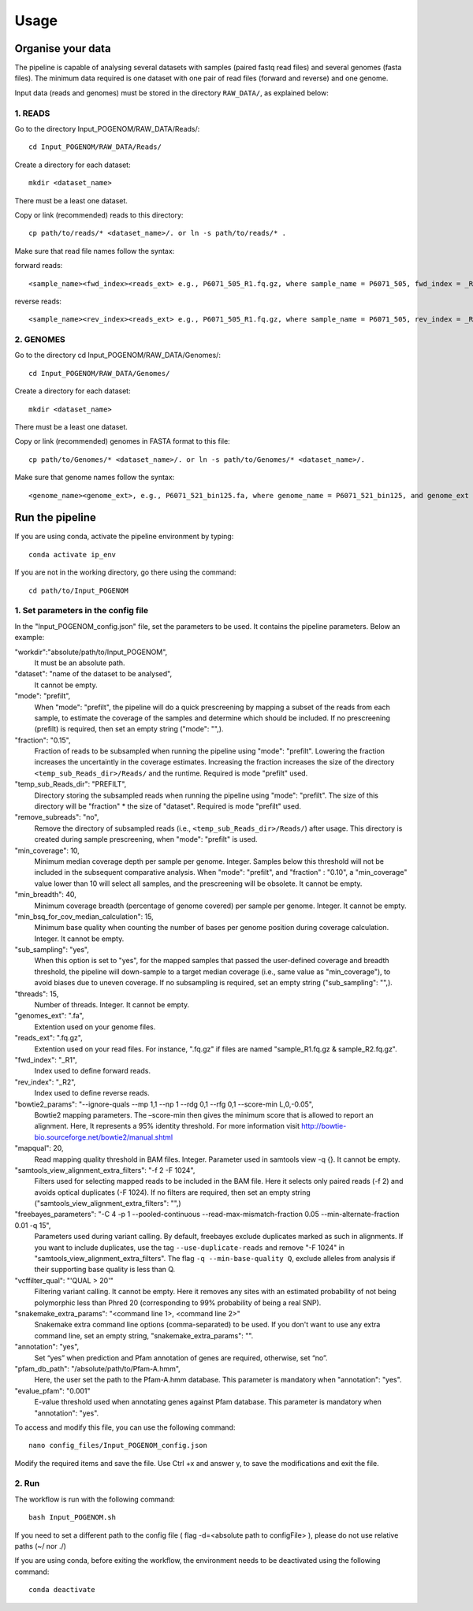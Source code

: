 Usage
=====

Organise your data
------------------

The pipeline is capable of analysing several datasets with samples (paired fastq read files) and several genomes (fasta files). The minimum data required is one dataset with one pair of read files (forward and reverse) and one genome.

Input data (reads and genomes) must be stored in the directory ``RAW_DATA/``, as explained below:

1. **READS**
^^^^^^^^^^^^

Go to the directory Input_POGENOM/RAW_DATA/Reads/::

    cd Input_POGENOM/RAW_DATA/Reads/

Create a directory for each dataset::

    mkdir <dataset_name>

There must be a least one dataset.

Copy or link (recommended) reads to this directory::

    cp path/to/reads/* <dataset_name>/. or ln -s path/to/reads/* .

Make sure that read file names follow the syntax:

forward reads::

    <sample_name><fwd_index><reads_ext> e.g., P6071_505_R1.fq.gz, where sample_name = P6071_505, fwd_index = _R1 , and reads_ext = .fq.gz

reverse reads::

    <sample_name><rev_index><reads_ext> e.g., P6071_505_R1.fq.gz, where sample_name = P6071_505, rev_index = _R2 , and reads_ext = .fq.gz

2. **GENOMES**
^^^^^^^^^^^^^^

Go to the directory cd Input_POGENOM/RAW_DATA/Genomes/::

    cd Input_POGENOM/RAW_DATA/Genomes/

Create a directory for each dataset::

    mkdir <dataset_name>

There must be a least one dataset.

Copy or link (recommended) genomes in FASTA format to this file::

    cp path/to/Genomes/* <dataset_name>/. or ln -s path/to/Genomes/* <dataset_name>/.

Make sure that genome names follow the syntax::

    <genome_name><genome_ext>, e.g., P6071_521_bin125.fa, where genome_name = P6071_521_bin125, and genome_ext = .fa


Run the pipeline
----------------

If you are using conda, activate the pipeline environment by typing::

    conda activate ip_env

If you are not in the working directory, go there using the command::

    cd path/to/Input_POGENOM

1. **Set parameters in the config file**
^^^^^^^^^^^^^^^^^^^^^^^^^^^^^^^^^^^^^^^^

In the "Input_POGENOM_config.json" file, set the parameters to be used. It contains the pipeline parameters. Below an example:

"workdir":"absolute/path/to/Input_POGENOM",
  It must be an absolute path.

"dataset": "name of the dataset to be analysed",
  It cannot be empty.

"mode": "prefilt",
  When "mode": "prefilt", the pipeline will do a quick prescreening by mapping a subset of the reads from each sample, to estimate the coverage of the samples and determine which should be included.
  If no prescreening (prefilt) is required, then set an empty string ("mode": "",).

"fraction": "0.15",
  Fraction of reads to be subsampled when running the pipeline using "mode": "prefilt".
  Lowering the fraction increases the uncertaintly in the coverage estimates.
  Increasing the fraction increases the size of the directory ``<temp_sub_Reads_dir>/Reads/`` and the runtime.
  Required is mode "prefilt" used.

"temp_sub_Reads_dir": "PREFILT",
  Directory storing the subsampled reads when running the pipeline using "mode": "prefilt". The size of this directory will be "fraction" * the size of "dataset".
  Required is mode "prefilt" used.

"remove_subreads": "no",
  Remove the directory of subsampled reads (i.e., ``<temp_sub_Reads_dir>/Reads/``) after usage. This directory is created during sample prescreening, when "mode": "prefilt" is used.

"min_coverage": 10,
  Minimum median coverage depth per sample per genome. Integer. Samples below this threshold will not be included in the subsequent comparative analysis.
  When "mode": "prefilt", and "fraction" : "0.10", a "min_coverage" value lower than 10 will select all samples, and the prescreening will be obsolete.
  It cannot be empty.

"min_breadth": 40,
  Minimum coverage breadth (percentage of genome covered) per sample per genome. Integer.
  It cannot be empty.

"min_bsq_for_cov_median_calculation": 15,
  Minimum base quality when counting the number of bases per genome position during coverage calculation. Integer. It cannot be empty.

"sub_sampling": "yes",
 When this option is set to "yes", for the mapped samples that passed the user-defined coverage and breadth threshold, the pipeline will down-sample to a target median coverage (i.e., same value as "min_coverage"), to avoid biases due to uneven coverage.
 If no subsampling is required, set an empty string ("sub_sampling": "",).

"threads": 15,
  Number of threads. Integer. It cannot be empty.

"genomes_ext": ".fa",
  Extention used on your genome files.

"reads_ext": ".fq.gz",
  Extention used on your read files. For instance, ".fq.gz" if files are named "sample_R1.fq.gz & sample_R2.fq.gz".

"fwd_index": "_R1",
  Index used to define forward reads.

"rev_index": "_R2",
  Index used to define reverse reads.

"bowtie2_params": "--ignore-quals --mp 1,1 --np 1 --rdg 0,1 --rfg 0,1 --score-min L,0,-0.05",
  Bowtie2 mapping parameters. The –score-min then gives the minimum score that is allowed to report an alignment.
  Here, It represents a 95% identity threshold.
  For more information visit http://bowtie-bio.sourceforge.net/bowtie2/manual.shtml

"mapqual": 20,
  Read mapping quality threshold in BAM files. Integer. Parameter used in samtools view -q {}. It cannot be empty.

"samtools_view_alignment_extra_filters": "-f 2 -F 1024",
  Filters used for selecting mapped reads to be included in the BAM file.
  Here it selects only paired reads (-f 2) and avoids optical duplicates (-F 1024).
  If no filters are required, then set an empty string ("samtools_view_alignment_extra_filters": "",)

"freebayes_parameters": "-C 4 -p 1 --pooled-continuous --read-max-mismatch-fraction 0.05 --min-alternate-fraction 0.01 -q 15",
  Parameters used during variant calling.
  By default, freebayes exclude duplicates marked as such in alignments.
  If you want to include duplicates, use the tag ``--use-duplicate-reads`` and remove "-F 1024" in "samtools_view_alignment_extra_filters".
  The flag ``-q --min-base-quality Q``, exclude alleles from analysis if their supporting base quality is less than Q.

"vcffilter_qual": "'QUAL > 20'"
  Filtering variant calling. It cannot be empty.
  Here it removes any sites with an estimated probability of not being polymorphic less than Phred 20 (corresponding to 99% probability of being a real SNP).

"snakemake_extra_params": "<command line 1>, <command line 2>"
  Snakemake extra command line options (comma-separated) to be used. If you don't want to use any extra command line, set an empty string, "snakemake_extra_params": "".

"annotation": "yes",
	Set “yes” when prediction and Pfam annotation of genes are required, otherwise, set “no”.

"pfam_db_path": "/absolute/path/to/Pfam-A.hmm",
	Here, the user set the path to the Pfam-A.hmm database. This parameter is mandatory	when "annotation": "yes".

"evalue_pfam": "0.001"
	E-value threshold used when annotating genes against Pfam database. This parameter is	mandatory when "annotation": "yes".

To access and modify this file, you can use the following command::

    nano config_files/Input_POGENOM_config.json

Modify the required items and save the file. Use Ctrl +x and answer y, to save the modifications and exit the file.

2. **Run**
^^^^^^^^^^

The workflow is run with the following command::

    bash Input_POGENOM.sh

If you need to set a different path to the config file ( flag -d=<absolute path to configFile> ), please do not use relative paths (~/ nor ./)

If you are using conda, before exiting the workflow, the environment needs to be deactivated using the following command::

    conda deactivate
